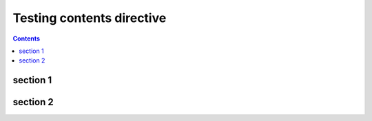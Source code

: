 Testing contents directive
==========================

.. contents::

section 1
---------

section 2
---------

